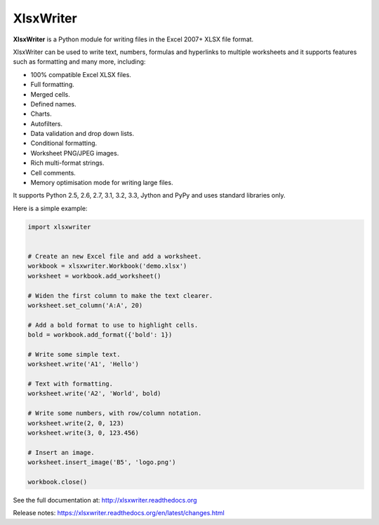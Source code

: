 XlsxWriter
==========

**XlsxWriter** is a Python module for writing files in the Excel 2007+ XLSX
file format.

XlsxWriter can be used to write text, numbers, formulas and hyperlinks to
multiple worksheets and it supports features such as formatting and many more,
including:

* 100% compatible Excel XLSX files.
* Full formatting.
* Merged cells.
* Defined names.
* Charts.
* Autofilters.
* Data validation and drop down lists.
* Conditional formatting.
* Worksheet PNG/JPEG images.
* Rich multi-format strings.
* Cell comments.
* Memory optimisation mode for writing large files.

It supports Python 2.5, 2.6, 2.7, 3.1, 3.2, 3.3, Jython and PyPy and uses
standard libraries only.

Here is a simple example:

.. code-block:: python

   import xlsxwriter


   # Create an new Excel file and add a worksheet.
   workbook = xlsxwriter.Workbook('demo.xlsx')
   worksheet = workbook.add_worksheet()

   # Widen the first column to make the text clearer.
   worksheet.set_column('A:A', 20)

   # Add a bold format to use to highlight cells.
   bold = workbook.add_format({'bold': 1})

   # Write some simple text.
   worksheet.write('A1', 'Hello')

   # Text with formatting.
   worksheet.write('A2', 'World', bold)

   # Write some numbers, with row/column notation.
   worksheet.write(2, 0, 123)
   worksheet.write(3, 0, 123.456)

   # Insert an image.
   worksheet.insert_image('B5', 'logo.png')

   workbook.close()

.. image:: https://raw.github.com/jmcnamara/XlsxWriter/master/dev/docs/source/_images/demo.png

See the full documentation at: http://xlsxwriter.readthedocs.org

Release notes: https://xlsxwriter.readthedocs.org/en/latest/changes.html



